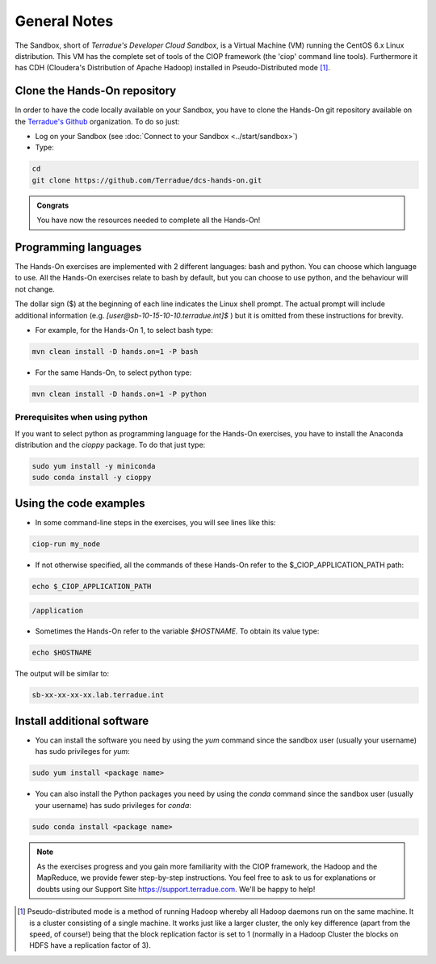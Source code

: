 .. _general_notes:

General Notes
#############

The Sandbox, short of *Terradue's Developer Cloud Sandbox*, is a Virtual Machine (VM) running the CentOS 6.x Linux distribution. This VM has the complete set of tools of the CIOP framework (the 'ciop' command line tools). Furthermore it has CDH (Cloudera's Distribution of Apache Hadoop) installed in Pseudo-Distributed mode [#f1]_. 

.. _hands-on-repo:

Clone the Hands-On repository
^^^^^^^^^^^^^^^^^^^^^^^^^^^^^

In order to have the code locally available on your Sandbox, you have to clone the Hands-On git repository available on the `Terradue's Github <https://github.com/Terradue>`_ organization. To do so just:

* Log on your Sandbox (see :doc:`Connect to your Sandbox <../start/sandbox>`)

* Type:

.. code-block:: console

  cd
  git clone https://github.com/Terradue/dcs-hands-on.git

.. admonition:: Congrats

  You have now the resources needed to complete all the Hands-On!


Programming languages
^^^^^^^^^^^^^^^^^^^^^

The Hands-On exercises are implemented with 2 different languages: bash and python. You can choose which language to use. All the Hands-On exercises relate to bash by default, but you can choose to use python, and the behaviour will not change.

The dollar sign ($) at the beginning of each line indicates the Linux shell prompt. The actual prompt will include additional information (e.g. *[user@sb-10-15-10-10.terradue.int]$* ) but it is omitted from these instructions for brevity. 

* For example, for the Hands-On 1, to select bash type:

.. code-block:: console
  
  mvn clean install -D hands.on=1 -P bash

* For the same Hands-On, to select python type:

.. code-block:: console
  
  mvn clean install -D hands.on=1 -P python

.. _python-reqs:

Prerequisites when using python
*******************************

If you want to select python as programming language for the Hands-On exercises, you have to install the Anaconda distribution and the *cioppy* package. To do that just type:

.. code-block:: console

 sudo yum install -y miniconda
 sudo conda install -y cioppy

Using the code examples
^^^^^^^^^^^^^^^^^^^^^^^^

* In some command-line steps in the exercises, you will see lines like this:

.. code-block:: console

 ciop-run my_node
 
* If not otherwise specified, all the commands of these Hands-On refer to the $_CIOP_APPLICATION_PATH path:

.. code-block:: console

  echo $_CIOP_APPLICATION_PATH

.. code-block:: console-output

  /application

* Sometimes the Hands-On refer to the variable *$HOSTNAME*. To obtain its value type:

.. code-block:: console

  echo $HOSTNAME

The output will be similar to:

.. code-block:: console-output

  sb-xx-xx-xx-xx.lab.terradue.int

Install additional software
^^^^^^^^^^^^^^^^^^^^^^^^^^^

* You can install the software you need by using the *yum* command since the sandbox user (usually your username) has sudo privileges for *yum*:

.. code-block:: console

 sudo yum install <package name>
 
* You can also install the Python packages you need by using the *conda* command since the sandbox user (usually your username) has sudo privileges for *conda*:

.. code-block:: console

 sudo conda install <package name>
 
.. NOTE::
  As the exercises progress and you gain more familiarity with the CIOP framework, the Hadoop and the MapReduce, we provide fewer step-by-step instructions. You feel free to ask to us for explanations or doubts using our Support Site https://support.terradue.com. We'll be happy to help!

.. [#f1] Pseudo-distributed mode is a method of running Hadoop whereby all Hadoop daemons run on the same machine. It is a cluster consisting of a single machine. It works just like a larger cluster, the only key difference (apart from the speed, of course!) being that the block replication factor is set to 1 (normally in a Hadoop Cluster the blocks on HDFS have a replication factor of 3).
